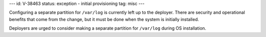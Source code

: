 ---
id: V-38463
status: exception - initial provisioning
tag: misc
---

Configuring a separate partition for ``/var/log`` is currently left up to the
deployer. There are security and operational benefits that come from the
change, but it must be done when the system is initially installed.

Deployers are urged to consider making a separate partition for ``/var/log``
during OS installation.
